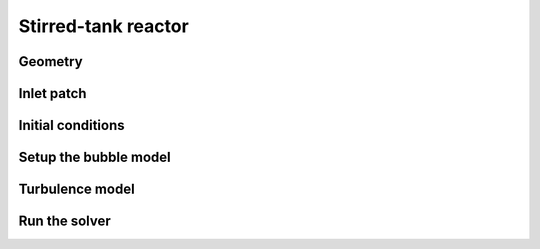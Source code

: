 Stirred-tank reactor
=====

Geometry
------------


Inlet patch
------------
 

Initial conditions
------------

Setup the bubble model
------------

Turbulence model
------------

Run the solver
------------


 



